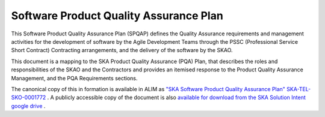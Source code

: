 ***************************************
Software Product Quality Assurance Plan
***************************************

This Software Product Quality Assurance Plan (SPQAP) defines the Quality Assurance requirements and management 
activities for the development of software by the Agile Development Teams through the PSSC
(Professional Service Short Contract) Contracting arrangements, 
and the delivery of the software by the SKAO.

This document is a mapping to the SKA Product Quality Assurance (PQA) Plan, that describes the roles and 
responsibilities of the SKAO and the Contractors and provides an itemised response to the Product Quality Assurance Management, 
and the PQA Requirements sections.


The canonical copy of this in formation is available in ALIM as `\"SKA Software Product Quality Assurance Plan\" SKA-TEL-SKO-0001772 <https://ska-aw.bentley.com/SKAProd/Search/QuickLink.aspx?n=SKA-TEL-SKO-0001772&t=3&d=Main%5ceB_PROD&sc=Global&r=01&i=view>`_ .
A publicly accessible copy of the document is also 
`available for download from the SKA Solution Intent google drive <https://drive.google.com/file/d/1muGEiGgBu-PFZ3zDuw5bKAWqcr-sq8vX/view?usp=sharing>`_
.

